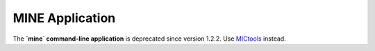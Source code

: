 MINE Application
================

The **`mine` command-line application** is deprecated since version 1.2.2.
Use `MICtools <https://github.com/minepy/mictools>`_ instead.
